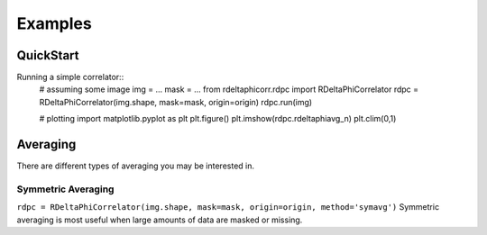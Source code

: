 Examples
========

QuickStart
----------
Running a simple correlator::
 # assuming some image
 img = ...
 mask = ...
 from rdeltaphicorr.rdpc import RDeltaPhiCorrelator
 rdpc = RDeltaPhiCorrelator(img.shape, mask=mask, origin=origin)
 rdpc.run(img)

 # plotting
 import matplotlib.pyplot as plt
 plt.figure()
 plt.imshow(rdpc.rdeltaphiavg_n)
 plt.clim(0,1)


Averaging
---------

There are different types of averaging you may be interested in.

Symmetric Averaging
*******************

``rdpc = RDeltaPhiCorrelator(img.shape, mask=mask, origin=origin,
method='symavg')``
Symmetric averaging is most useful when large amounts of data are masked or
missing.


